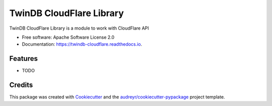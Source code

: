 ===============================
TwinDB CloudFlare Library
===============================


.. image:: https://img.shields.io/pypi/v/twindb_cloudflare.svg
        :target: https://pypi.python.org/pypi/twindb_cloudflare

.. image:: https://img.shields.io/travis/twindb/twindb_cloudflare.svg
        :target: https://travis-ci.org/twindb/twindb_cloudflare

.. image:: https://readthedocs.org/projects/twindb-cloudflare/badge/?version=latest
        :target: https://twindb-cloudflare.readthedocs.io/en/latest/?badge=latest
        :alt: Documentation Status

.. image:: https://pyup.io/repos/github/twindb/twindb_cloudflare/shield.svg
     :target: https://pyup.io/repos/github/twindb/twindb_cloudflare/
     :alt: Updates


TwinDB CloudFlare Library is a module to work with CloudFlare API


* Free software: Apache Software License 2.0
* Documentation: https://twindb-cloudflare.readthedocs.io.


Features
--------

* TODO

Credits
---------

This package was created with Cookiecutter_ and the `audreyr/cookiecutter-pypackage`_ project template.

.. _Cookiecutter: https://github.com/audreyr/cookiecutter
.. _`audreyr/cookiecutter-pypackage`: https://github.com/audreyr/cookiecutter-pypackage

